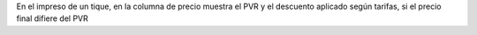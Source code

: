 En el impreso de un tique, en la columna de precio muestra el PVR y el
descuento aplicado según tarifas, si el precio final difiere del PVR
